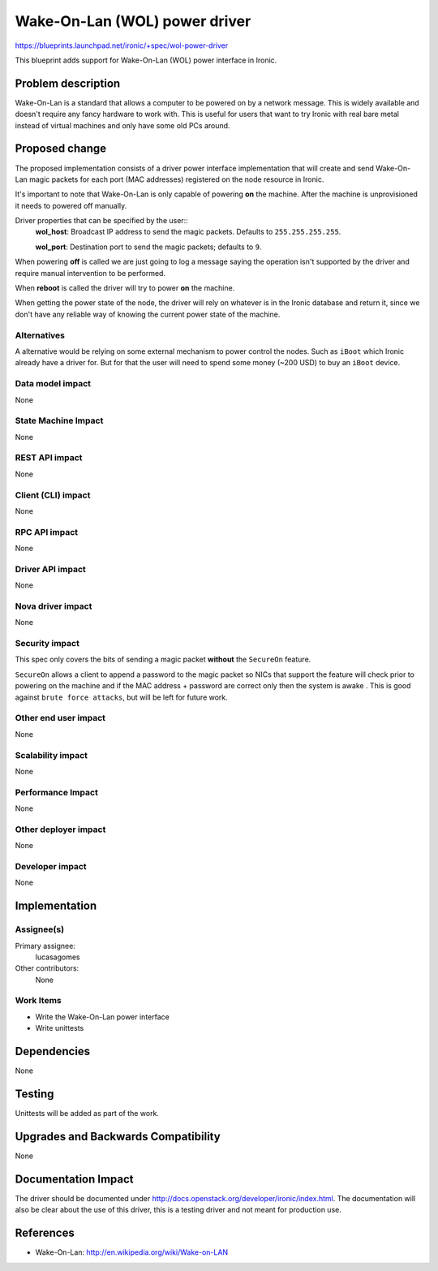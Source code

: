 ..
 This work is licensed under a Creative Commons Attribution 3.0 Unported
 License.

 http://creativecommons.org/licenses/by/3.0/legalcode

==============================
Wake-On-Lan (WOL) power driver
==============================

https://blueprints.launchpad.net/ironic/+spec/wol-power-driver

This blueprint adds support for Wake-On-Lan (WOL) power interface
in Ironic.

Problem description
===================

Wake-On-Lan is a standard that allows a computer to be powered on by a
network message. This is widely available and doesn't require any fancy
hardware to work with. This is useful for users that want to try Ironic
with real bare metal instead of virtual machines and only have some old
PCs around.

Proposed change
===============

The proposed implementation consists of a driver power interface
implementation that will create and send Wake-On-Lan magic packets for
each port (MAC addresses) registered on the node resource in Ironic.

It's important to note that Wake-On-Lan is only capable of powering
**on** the machine. After the machine is unprovisioned it needs to
powered off manually.

Driver properties that can be specified by the user::
  **wol_host**: Broadcast IP address to send the magic packets. Defaults
  to ``255.255.255.255``.

  **wol_port**: Destination port to send the magic packets; defaults to
  ``9``.

When powering **off** is called we are just going to log a message
saying the operation isn't supported by the driver and require manual
intervention to be performed.

When **reboot**  is called the driver will try to power **on** the
machine.

When getting the power state of the node, the driver will rely on whatever
is in the Ironic database and return it, since we don't have any reliable
way of knowing the current power state of the machine.

Alternatives
------------

A alternative would be relying on some external mechanism to power control
the nodes. Such as ``iBoot`` which Ironic already have a driver for. But
for that the user will need to spend some money (~200 USD) to buy an
``iBoot`` device.

Data model impact
-----------------

None

State Machine Impact
--------------------

None

REST API impact
---------------

None

Client (CLI) impact
-------------------
None

RPC API impact
--------------

None

Driver API impact
-----------------

None

Nova driver impact
------------------

None

Security impact
---------------

This spec only covers the bits of sending a magic packet **without**
the ``SecureOn`` feature.

``SecureOn`` allows a client to append a password to the magic packet so
NICs that support the feature will check prior to powering on the machine
and if the MAC address + password are correct only then the system is
awake . This is good against ``brute force attacks``, but will be left
for future work.

Other end user impact
---------------------

None

Scalability impact
------------------

None

Performance Impact
------------------

None

Other deployer impact
---------------------

None

Developer impact
----------------

None

Implementation
==============

Assignee(s)
-----------

Primary assignee:
  lucasagomes

Other contributors:
  None

Work Items
----------

* Write the Wake-On-Lan power interface
* Write unittests

Dependencies
============

None

Testing
=======

Unittests will be added as part of the work.

Upgrades and Backwards Compatibility
====================================

None

Documentation Impact
====================

The driver should be documented under
http://docs.openstack.org/developer/ironic/index.html. The documentation
will also be clear about the use of this driver, this is a testing driver
and not meant for production use.

References
==========

* Wake-On-Lan: http://en.wikipedia.org/wiki/Wake-on-LAN
